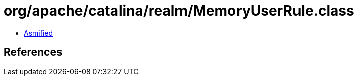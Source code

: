 = org/apache/catalina/realm/MemoryUserRule.class

 - link:MemoryUserRule-asmified.java[Asmified]

== References

